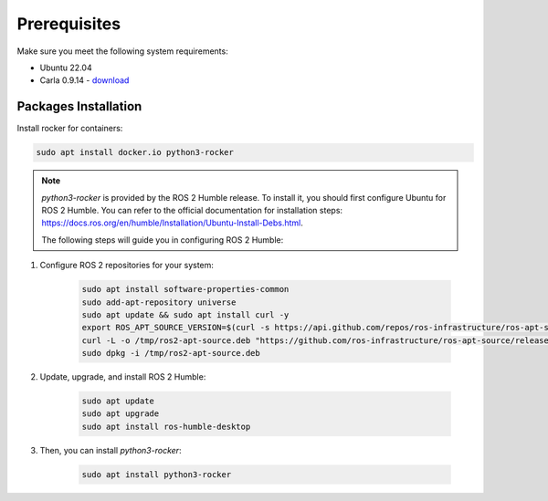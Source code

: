 Prerequisites
=============

Make sure you meet the following system requirements:

* Ubuntu 22.04
* Carla 0.9.14 - `download <https://github.com/carla-simulator/carla/releases/tag/0.9.14>`_

Packages Installation
---------------------

Install rocker for containers:

..  code-block:: bash

    sudo apt install docker.io python3-rocker

.. note::
    `python3-rocker` is provided by the ROS 2 Humble release. 
    To install it, you should first configure Ubuntu for ROS 2 Humble. 
    You can refer to the official documentation for installation steps:
    https://docs.ros.org/en/humble/Installation/Ubuntu-Install-Debs.html.

    The following steps will guide you in configuring ROS 2 Humble:

1. Configure ROS 2 repositories for your system:

    .. code-block:: bash

        sudo apt install software-properties-common
        sudo add-apt-repository universe
        sudo apt update && sudo apt install curl -y
        export ROS_APT_SOURCE_VERSION=$(curl -s https://api.github.com/repos/ros-infrastructure/ros-apt-source/releases/latest | grep -F "tag_name" | awk -F\" '{print $4}')
        curl -L -o /tmp/ros2-apt-source.deb "https://github.com/ros-infrastructure/ros-apt-source/releases/download/${ROS_APT_SOURCE_VERSION}/ros2-apt-source_${ROS_APT_SOURCE_VERSION}.$(. /etc/os-release && echo $VERSION_CODENAME)_all.deb"
        sudo dpkg -i /tmp/ros2-apt-source.deb

2. Update, upgrade, and install ROS 2 Humble:

    .. code-block:: bash

        sudo apt update
        sudo apt upgrade
        sudo apt install ros-humble-desktop
3. Then, you can install `python3-rocker`:

    .. code-block:: bash

        sudo apt install python3-rocker